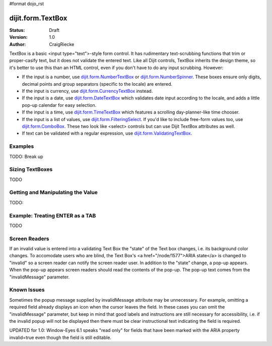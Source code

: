 #format dojo_rst

dijit.form.TextBox
==================

:Status: Draft
:Version: 1.0
:Author: CraigRiecke

TextBox is a basic <input type="text">-style form control.  It has rudimentary text-scrubbing functions that trim or proper-casify text, but
it does not validate the entered text.  Like all Dijit controls, TextBox inherits the design theme, so it's better to use this than an
HTML control, even if you don't have to do any input scrubbing.  However:

* If the input is a number, use `dijit.form.NumberTextBox <dijit/form/NumberTextBox>`_ or `dijit.form.NumberSpinner <dijit/form/NumberSpinner>`_.  
  These boxes ensure only digits, decimal points and group separators (specific to the locale) are entered.
* If the input is currency, use `dijit.form.CurrencyTextBox <dijit/form/CurrencyTextBox>`_ instead.
* If the input is a date, use `dijit.form.DateTextBox <dijit/form/DateTextBox>`_ which validates date input according to the locale, and
  adds a little pop-up calendar for easy selection.
* If the input is a time, use `dijit.form.TimeTextBox <dijit/form/TimeTextBox>`_ which features a scrolling day-planner-like time chooser.
* If the input is a list of values, use `dijit.form.FilteringSelect <dijit/form/FilteringSelect>`_.  If you'd like to include free-form values too, 
  use `dijit.form.ComboBox <dijit/form/ComboBox>`_.  These two look like <select> controls but can use Dijit TextBox attributes as well.
* If text can be validated with a regular expression, use `dijit.form.ValidatingTextBox <dijit/form/ValidatingTextBox>`_.


Examples
--------

TODO: Break up

.. cv-compound::

  .. cv:: javascript

     <script type="text/javascript">
     dojo.require("dijit.form.TextBox");
     dojo.require("dijit.form.DateTextBox");
     dojo.require("dijit.form.CurrencyTextBox");
     dojo.require("dijit.form.NumberTextBox");
     dojo.require("dijit.form.ValidationTextBox");
     function after5(constraints){
	   var date=new Date();
	   if(date.getHours() >= 17){
		  return "\\d{5}";
	   }else{ 
		  return "\\D+";
	   }
	}
     </script>

  .. cv:: html

        <input type="text" name="firstname" value="testing testing"
		dojoType="dijit.form.TextBox"
		trim="true" id="firstname"
		propercase="true" />
        <label for="firstname">Auto-trimming, Proper-casing Textbox:</label>
	<br/>
	<input type="text" name="date1" id="date1" value="2005-12-30"
		dojoType="dijit.form.DateTextBox"
		required="true" />
        <label for="date1">Drop down Date box</label>
	<br/>
	<input type="text" name="income1" id="income1" value="54775.53"
		dojoType="dijit.form.CurrencyTextBox"
		required="true"
		constraints="{fractional:true}"
		currency="USD"
		invalidMessage="Invalid amount.  Include dollar sign, commas, and cents." />
        <label for="income1">U.S. Dollars, comma is allowed</label>
	<br/>
	<input id="q05" type="text"
		dojoType="dijit.form.NumberTextBox"
		name= "elevation"
		value="3000"
		constraints="{min:-20000,max:20000,places:0}"
		promptMessage= "Enter a value between -20000 and +20000"
		required= "true" 
		invalidMessage= "Invalid elevation." />
        <label for="q05">Integer between -20000 to +20000</label>
	<br/>
	<input type="text" name="phone" id="phone" value="someTestString"
		dojoType="dijit.form.ValidationTextBox"
		regExp="[\w]+"
		required="true"
		invalidMessage="Invalid Non-Space Text." />
        <label for="phone">Phone number, no spaces</label>
	<br/>
	<input type="text" name="zip" value="00000"
		dojoType="dijit.form.ValidationTextBox"
		regExp="\d{5}"
		required="true"
		invalidMessage="Invalid zip code." />
        <label for="zip">Also 5-Digit U.S. Zipcode only</label>
	<br/>
	<input type="text" name="zip" value="00000" id="zip2"
		dojoType="dijit.form.ValidationTextBox"
		regExpGen="after5"
		required="true"
		invalidMessage="Zip codes after 5, county name before then." />
        <label for="zip2">Also 5-Digit U.S. Zipcode only</label>
	<br/>

  
Sizing TextBoxes
----------------

TODO

Getting and Manipulating the Value
----------------------------------

TODO:

Example: Treating ENTER as a TAB
--------------------------------

TODO

Screen Readers
--------------

If an invalid value is entered into a validating Text Box the "state" of the Text box changes, i.e. its background color changes.   To accomodate users who are blind, the Text Box's <a href="/node/1577">ARIA state</a> is changed to "invalid" so a screen reader can notify the screen reader user.  In addition to the "state" change, a pop-up appears.  When the pop-up appears screen readers should read the contents of the pop-up.  The pop-up text comes from the "invalidMessage" parameter.


Known Issues
------------

Sometimes the popup message supplied by invalidMessage attribute may be
unnecessary.  For example, omitting a required field already displays an icon
when the cursor leaves the field.  In these cases
you can omit the "invalidMessage" parameter, but keep in mind that good labels and instructions
are still necessary for accessibility, i.e. if the invalid popup will not be displayed then there must be clear instructional text indicating the field is required.

UPDATED for 1.0: Window-Eyes 6.1 speaks "read only" for fields that have been marked with the ARIA property invalid=true even though the field is still editable. 
